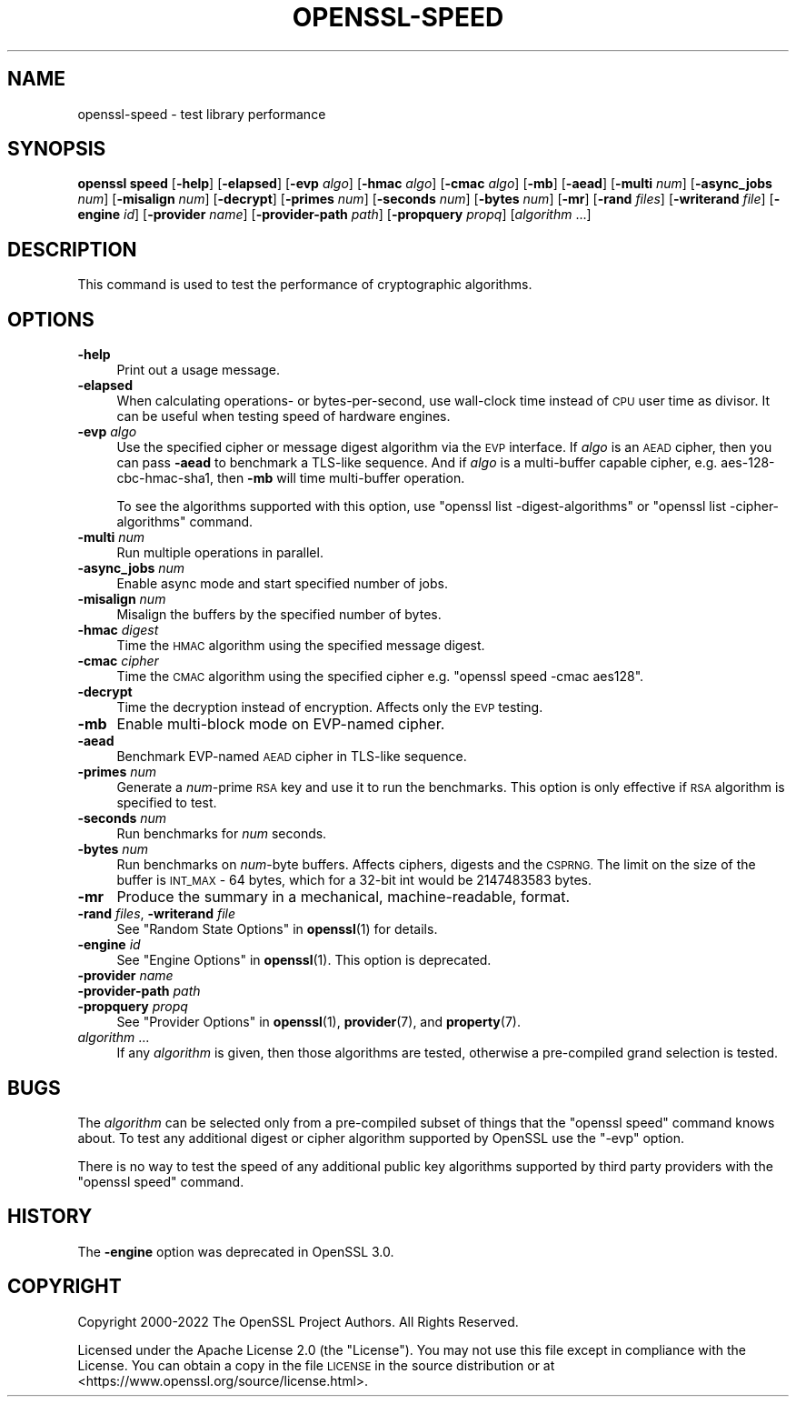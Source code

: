 .\" Automatically generated by Pod::Man 4.11 (Pod::Simple 3.35)
.\"
.\" Standard preamble:
.\" ========================================================================
.de Sp \" Vertical space (when we can't use .PP)
.if t .sp .5v
.if n .sp
..
.de Vb \" Begin verbatim text
.ft CW
.nf
.ne \\$1
..
.de Ve \" End verbatim text
.ft R
.fi
..
.\" Set up some character translations and predefined strings.  \*(-- will
.\" give an unbreakable dash, \*(PI will give pi, \*(L" will give a left
.\" double quote, and \*(R" will give a right double quote.  \*(C+ will
.\" give a nicer C++.  Capital omega is used to do unbreakable dashes and
.\" therefore won't be available.  \*(C` and \*(C' expand to `' in nroff,
.\" nothing in troff, for use with C<>.
.tr \(*W-
.ds C+ C\v'-.1v'\h'-1p'\s-2+\h'-1p'+\s0\v'.1v'\h'-1p'
.ie n \{\
.    ds -- \(*W-
.    ds PI pi
.    if (\n(.H=4u)&(1m=24u) .ds -- \(*W\h'-12u'\(*W\h'-12u'-\" diablo 10 pitch
.    if (\n(.H=4u)&(1m=20u) .ds -- \(*W\h'-12u'\(*W\h'-8u'-\"  diablo 12 pitch
.    ds L" ""
.    ds R" ""
.    ds C` ""
.    ds C' ""
'br\}
.el\{\
.    ds -- \|\(em\|
.    ds PI \(*p
.    ds L" ``
.    ds R" ''
.    ds C`
.    ds C'
'br\}
.\"
.\" Escape single quotes in literal strings from groff's Unicode transform.
.ie \n(.g .ds Aq \(aq
.el       .ds Aq '
.\"
.\" If the F register is >0, we'll generate index entries on stderr for
.\" titles (.TH), headers (.SH), subsections (.SS), items (.Ip), and index
.\" entries marked with X<> in POD.  Of course, you'll have to process the
.\" output yourself in some meaningful fashion.
.\"
.\" Avoid warning from groff about undefined register 'F'.
.de IX
..
.nr rF 0
.if \n(.g .if rF .nr rF 1
.if (\n(rF:(\n(.g==0)) \{\
.    if \nF \{\
.        de IX
.        tm Index:\\$1\t\\n%\t"\\$2"
..
.        if !\nF==2 \{\
.            nr % 0
.            nr F 2
.        \}
.    \}
.\}
.rr rF
.\"
.\" Accent mark definitions (@(#)ms.acc 1.5 88/02/08 SMI; from UCB 4.2).
.\" Fear.  Run.  Save yourself.  No user-serviceable parts.
.    \" fudge factors for nroff and troff
.if n \{\
.    ds #H 0
.    ds #V .8m
.    ds #F .3m
.    ds #[ \f1
.    ds #] \fP
.\}
.if t \{\
.    ds #H ((1u-(\\\\n(.fu%2u))*.13m)
.    ds #V .6m
.    ds #F 0
.    ds #[ \&
.    ds #] \&
.\}
.    \" simple accents for nroff and troff
.if n \{\
.    ds ' \&
.    ds ` \&
.    ds ^ \&
.    ds , \&
.    ds ~ ~
.    ds /
.\}
.if t \{\
.    ds ' \\k:\h'-(\\n(.wu*8/10-\*(#H)'\'\h"|\\n:u"
.    ds ` \\k:\h'-(\\n(.wu*8/10-\*(#H)'\`\h'|\\n:u'
.    ds ^ \\k:\h'-(\\n(.wu*10/11-\*(#H)'^\h'|\\n:u'
.    ds , \\k:\h'-(\\n(.wu*8/10)',\h'|\\n:u'
.    ds ~ \\k:\h'-(\\n(.wu-\*(#H-.1m)'~\h'|\\n:u'
.    ds / \\k:\h'-(\\n(.wu*8/10-\*(#H)'\z\(sl\h'|\\n:u'
.\}
.    \" troff and (daisy-wheel) nroff accents
.ds : \\k:\h'-(\\n(.wu*8/10-\*(#H+.1m+\*(#F)'\v'-\*(#V'\z.\h'.2m+\*(#F'.\h'|\\n:u'\v'\*(#V'
.ds 8 \h'\*(#H'\(*b\h'-\*(#H'
.ds o \\k:\h'-(\\n(.wu+\w'\(de'u-\*(#H)/2u'\v'-.3n'\*(#[\z\(de\v'.3n'\h'|\\n:u'\*(#]
.ds d- \h'\*(#H'\(pd\h'-\w'~'u'\v'-.25m'\f2\(hy\fP\v'.25m'\h'-\*(#H'
.ds D- D\\k:\h'-\w'D'u'\v'-.11m'\z\(hy\v'.11m'\h'|\\n:u'
.ds th \*(#[\v'.3m'\s+1I\s-1\v'-.3m'\h'-(\w'I'u*2/3)'\s-1o\s+1\*(#]
.ds Th \*(#[\s+2I\s-2\h'-\w'I'u*3/5'\v'-.3m'o\v'.3m'\*(#]
.ds ae a\h'-(\w'a'u*4/10)'e
.ds Ae A\h'-(\w'A'u*4/10)'E
.    \" corrections for vroff
.if v .ds ~ \\k:\h'-(\\n(.wu*9/10-\*(#H)'\s-2\u~\d\s+2\h'|\\n:u'
.if v .ds ^ \\k:\h'-(\\n(.wu*10/11-\*(#H)'\v'-.4m'^\v'.4m'\h'|\\n:u'
.    \" for low resolution devices (crt and lpr)
.if \n(.H>23 .if \n(.V>19 \
\{\
.    ds : e
.    ds 8 ss
.    ds o a
.    ds d- d\h'-1'\(ga
.    ds D- D\h'-1'\(hy
.    ds th \o'bp'
.    ds Th \o'LP'
.    ds ae ae
.    ds Ae AE
.\}
.rm #[ #] #H #V #F C
.\" ========================================================================
.\"
.IX Title "OPENSSL-SPEED 1ossl"
.TH OPENSSL-SPEED 1ossl "2023-07-16" "3.0.9" "OpenSSL"
.\" For nroff, turn off justification.  Always turn off hyphenation; it makes
.\" way too many mistakes in technical documents.
.if n .ad l
.nh
.SH "NAME"
openssl\-speed \- test library performance
.SH "SYNOPSIS"
.IX Header "SYNOPSIS"
\&\fBopenssl speed\fR
[\fB\-help\fR]
[\fB\-elapsed\fR]
[\fB\-evp\fR \fIalgo\fR]
[\fB\-hmac\fR \fIalgo\fR]
[\fB\-cmac\fR \fIalgo\fR]
[\fB\-mb\fR]
[\fB\-aead\fR]
[\fB\-multi\fR \fInum\fR]
[\fB\-async_jobs\fR \fInum\fR]
[\fB\-misalign\fR \fInum\fR]
[\fB\-decrypt\fR]
[\fB\-primes\fR \fInum\fR]
[\fB\-seconds\fR \fInum\fR]
[\fB\-bytes\fR \fInum\fR]
[\fB\-mr\fR]
[\fB\-rand\fR \fIfiles\fR]
[\fB\-writerand\fR \fIfile\fR]
[\fB\-engine\fR \fIid\fR]
[\fB\-provider\fR \fIname\fR]
[\fB\-provider\-path\fR \fIpath\fR]
[\fB\-propquery\fR \fIpropq\fR]
[\fIalgorithm\fR ...]
.SH "DESCRIPTION"
.IX Header "DESCRIPTION"
This command is used to test the performance of cryptographic algorithms.
.SH "OPTIONS"
.IX Header "OPTIONS"
.IP "\fB\-help\fR" 4
.IX Item "-help"
Print out a usage message.
.IP "\fB\-elapsed\fR" 4
.IX Item "-elapsed"
When calculating operations\- or bytes-per-second, use wall-clock time
instead of \s-1CPU\s0 user time as divisor. It can be useful when testing speed
of hardware engines.
.IP "\fB\-evp\fR \fIalgo\fR" 4
.IX Item "-evp algo"
Use the specified cipher or message digest algorithm via the \s-1EVP\s0 interface.
If \fIalgo\fR is an \s-1AEAD\s0 cipher, then you can pass \fB\-aead\fR to benchmark a
TLS-like sequence. And if \fIalgo\fR is a multi-buffer capable cipher, e.g.
aes\-128\-cbc\-hmac\-sha1, then \fB\-mb\fR will time multi-buffer operation.
.Sp
To see the algorithms supported with this option, use
\&\f(CW\*(C`openssl list \-digest\-algorithms\*(C'\fR or \f(CW\*(C`openssl list \-cipher\-algorithms\*(C'\fR
command.
.IP "\fB\-multi\fR \fInum\fR" 4
.IX Item "-multi num"
Run multiple operations in parallel.
.IP "\fB\-async_jobs\fR \fInum\fR" 4
.IX Item "-async_jobs num"
Enable async mode and start specified number of jobs.
.IP "\fB\-misalign\fR \fInum\fR" 4
.IX Item "-misalign num"
Misalign the buffers by the specified number of bytes.
.IP "\fB\-hmac\fR \fIdigest\fR" 4
.IX Item "-hmac digest"
Time the \s-1HMAC\s0 algorithm using the specified message digest.
.IP "\fB\-cmac\fR \fIcipher\fR" 4
.IX Item "-cmac cipher"
Time the \s-1CMAC\s0 algorithm using the specified cipher e.g.
\&\f(CW\*(C`openssl speed \-cmac aes128\*(C'\fR.
.IP "\fB\-decrypt\fR" 4
.IX Item "-decrypt"
Time the decryption instead of encryption. Affects only the \s-1EVP\s0 testing.
.IP "\fB\-mb\fR" 4
.IX Item "-mb"
Enable multi-block mode on EVP-named cipher.
.IP "\fB\-aead\fR" 4
.IX Item "-aead"
Benchmark EVP-named \s-1AEAD\s0 cipher in TLS-like sequence.
.IP "\fB\-primes\fR \fInum\fR" 4
.IX Item "-primes num"
Generate a \fInum\fR\-prime \s-1RSA\s0 key and use it to run the benchmarks. This option
is only effective if \s-1RSA\s0 algorithm is specified to test.
.IP "\fB\-seconds\fR \fInum\fR" 4
.IX Item "-seconds num"
Run benchmarks for \fInum\fR seconds.
.IP "\fB\-bytes\fR \fInum\fR" 4
.IX Item "-bytes num"
Run benchmarks on \fInum\fR\-byte buffers. Affects ciphers, digests and the \s-1CSPRNG.\s0
The limit on the size of the buffer is \s-1INT_MAX\s0 \- 64 bytes, which for a 32\-bit 
int would be 2147483583 bytes.
.IP "\fB\-mr\fR" 4
.IX Item "-mr"
Produce the summary in a mechanical, machine-readable, format.
.IP "\fB\-rand\fR \fIfiles\fR, \fB\-writerand\fR \fIfile\fR" 4
.IX Item "-rand files, -writerand file"
See \*(L"Random State Options\*(R" in \fBopenssl\fR\|(1) for details.
.IP "\fB\-engine\fR \fIid\fR" 4
.IX Item "-engine id"
See \*(L"Engine Options\*(R" in \fBopenssl\fR\|(1).
This option is deprecated.
.IP "\fB\-provider\fR \fIname\fR" 4
.IX Item "-provider name"
.PD 0
.IP "\fB\-provider\-path\fR \fIpath\fR" 4
.IX Item "-provider-path path"
.IP "\fB\-propquery\fR \fIpropq\fR" 4
.IX Item "-propquery propq"
.PD
See \*(L"Provider Options\*(R" in \fBopenssl\fR\|(1), \fBprovider\fR\|(7), and \fBproperty\fR\|(7).
.IP "\fIalgorithm\fR ..." 4
.IX Item "algorithm ..."
If any \fIalgorithm\fR is given, then those algorithms are tested, otherwise a
pre-compiled grand selection is tested.
.SH "BUGS"
.IX Header "BUGS"
The \fIalgorithm\fR can be selected only from a pre-compiled subset of things
that the \f(CW\*(C`openssl speed\*(C'\fR command knows about. To test any additional digest
or cipher algorithm supported by OpenSSL use the \f(CW\*(C`\-evp\*(C'\fR option.
.PP
There is no way to test the speed of any additional public key algorithms
supported by third party providers with the \f(CW\*(C`openssl speed\*(C'\fR command.
.SH "HISTORY"
.IX Header "HISTORY"
The \fB\-engine\fR option was deprecated in OpenSSL 3.0.
.SH "COPYRIGHT"
.IX Header "COPYRIGHT"
Copyright 2000\-2022 The OpenSSL Project Authors. All Rights Reserved.
.PP
Licensed under the Apache License 2.0 (the \*(L"License\*(R").  You may not use
this file except in compliance with the License.  You can obtain a copy
in the file \s-1LICENSE\s0 in the source distribution or at
<https://www.openssl.org/source/license.html>.
